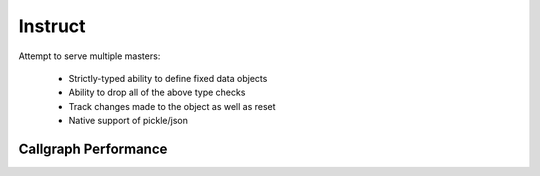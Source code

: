 Instruct
==========

Attempt to serve multiple masters:

    - Strictly-typed ability to define fixed data objects
    - Ability to drop all of the above type checks
    - Track changes made to the object as well as reset
    - Native support of pickle/json

Callgraph Performance
-----------------------

.. class:: no-web

    .. image:: https://raw.githubusercontent.com/autumnjolitz/Instruct/master/callgraph.png
        :alt: Callgraph of project
        :width: 100%
        :align: center


.. class:: no-web no-pdf